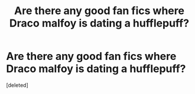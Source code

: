 #+TITLE: Are there any good fan fics where Draco malfoy is dating a hufflepuff?

* Are there any good fan fics where Draco malfoy is dating a hufflepuff?
:PROPERTIES:
:Score: 1
:DateUnix: 1613076745.0
:DateShort: 2021-Feb-12
:FlairText: Good fan fics?
:END:
[deleted]

